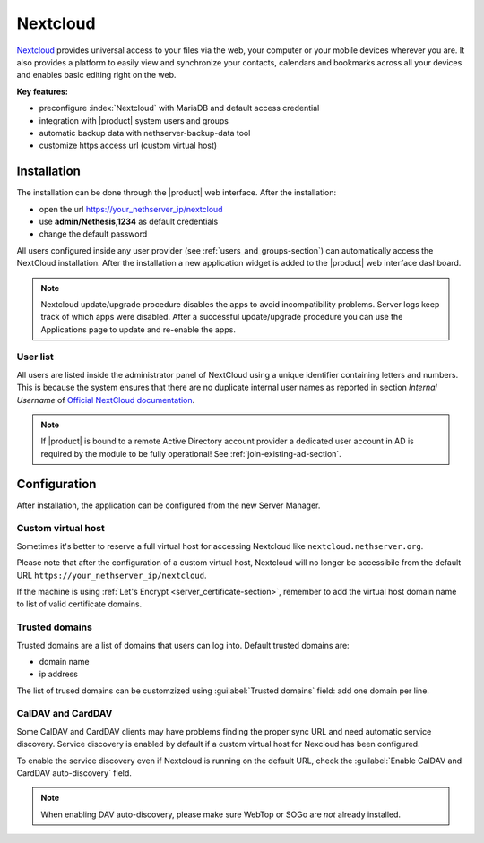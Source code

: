 .. _nextcloud-section: 

=========
Nextcloud
=========

`Nextcloud <http://nextcloud.com/>`_ provides universal access to your files via the web,
your computer or your mobile devices wherever you are. It also provides a platform to easily
view and synchronize your contacts, calendars and bookmarks across all your devices and enables
basic editing right on the web.

**Key features:**

* preconfigure :index:`Nextcloud` with MariaDB and default access credential
* integration with |product| system users and groups
* automatic backup data with nethserver-backup-data tool
* customize https access url (custom virtual host)


Installation
============

The installation can be done through the |product| web interface.
After the installation:

* open the url https://your_nethserver_ip/nextcloud
* use **admin/Nethesis,1234** as default credentials
* change the default password

All users configured inside any user provider (see :ref:`users_and_groups-section`) can automatically access the NextCloud installation.
After the installation a new application widget is added to the |product| web interface dashboard.

.. note::   Nextcloud update/upgrade procedure disables the apps to avoid incompatibility problems.
            Server logs keep track of which apps were disabled. After a successful update/upgrade procedure
            you can use the Applications page to update and re-enable the apps.

User list
---------

All users are listed inside the administrator panel of NextCloud using a unique identifier containing letters and numbers.
This is because the system ensures that there are no duplicate internal user names as reported 
in section `Internal Username` of `Official NextCloud documentation <https://docs.nextcloud.com>`_.

.. note::       If |product| is bound to a remote Active Directory account provider
                a dedicated user account in AD is required by the module to be fully
                operational! See :ref:`join-existing-ad-section`.

Configuration
=============

After installation, the application can be configured from the new Server Manager.

Custom virtual host
-------------------

Sometimes it's better to reserve a full virtual host for accessing Nextcloud like ``nextcloud.nethserver.org``.

Please note that after the configuration of a custom virtual host, Nextcloud will no longer be accessibile from the default URL ``https://your_nethserver_ip/nextcloud``.

If the machine is using :ref:`Let's Encrypt <server_certificate-section>`, remember to add the virtual host domain name to list of valid certificate domains.

Trusted domains
---------------

Trusted domains are a list of domains that users can log into. Default trusted domains are:

* domain name
* ip address

The list of trused domains can be customzized using :guilabel:`Trusted domains` field: add one domain per line.

CalDAV and CardDAV
------------------

Some CalDAV and CardDAV clients may have problems finding the proper sync URL and need automatic service discovery.
Service discovery is enabled by default if a custom virtual host for Nexcloud has been configured.

To enable the service discovery even if Nextcloud is running on the default URL,
check the :guilabel:`Enable CalDAV and CardDAV auto-discovery` field.

.. note:: When enabling DAV auto-discovery, please make sure WebTop or SOGo are *not* already installed.

